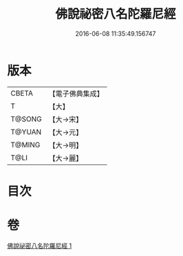 #+TITLE: 佛說祕密八名陀羅尼經 
#+DATE: 2016-06-08 11:35:49.156747

* 版本
 |     CBETA|【電子佛典集成】|
 |         T|【大】     |
 |    T@SONG|【大→宋】   |
 |    T@YUAN|【大→元】   |
 |    T@MING|【大→明】   |
 |      T@LI|【大→麗】   |

* 目次

* 卷
[[file:KR6j0596_001.txt][佛說祕密八名陀羅尼經 1]]

